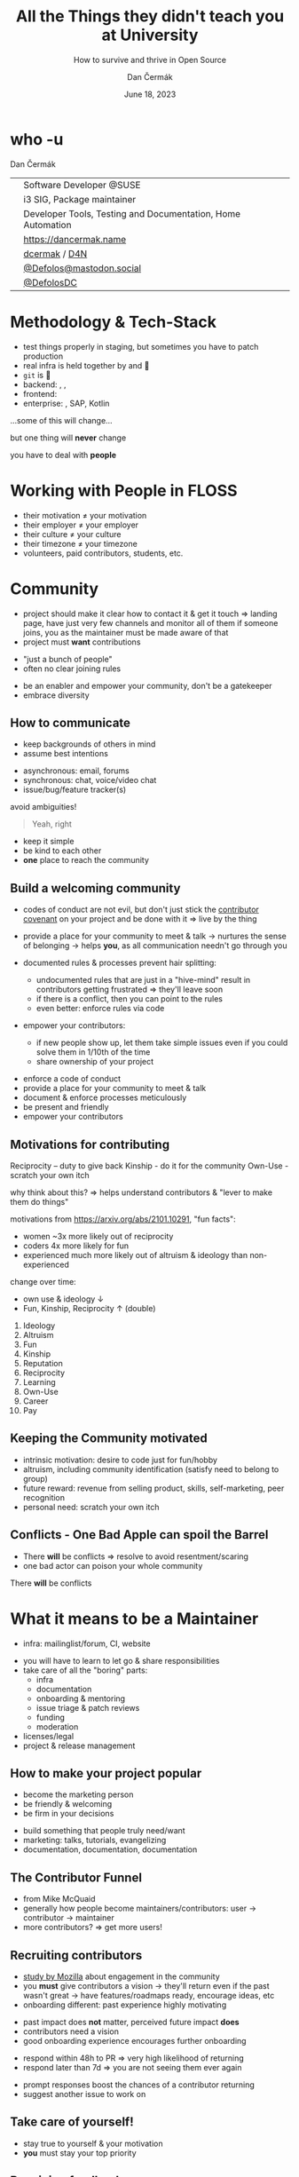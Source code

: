 # -*- org-confirm-babel-evaluate: nil; -*-
#+AUTHOR: Dan Čermák
#+DATE: June 18, 2023
#+EMAIL: dcermak@suse.com
#+TITLE: All the Things they didn't teach you at University
#+SUBTITLE: How to survive and thrive in Open Source

#+REVEAL_ROOT: ./node_modules/reveal.js/
#+REVEAL_THEME: simple
#+REVEAL_PLUGINS: (highlight notes history)
#+OPTIONS: toc:nil
#+REVEAL_DEFAULT_FRAG_STYLE: appear
#+REVEAL_INIT_OPTIONS: transition: 'none', hash: true
#+OPTIONS: num:nil toc:nil center:nil reveal_title_slide:nil
#+REVEAL_EXTRA_CSS: ./node_modules/@fortawesome/fontawesome-free/css/all.min.css
#+REVEAL_EXTRA_CSS: ./custom-style.css
#+REVEAL_HIGHLIGHT_CSS: ./node_modules/reveal.js/plugin/highlight/zenburn.css

#+REVEAL_TITLE_SLIDE: <h2 class="title">%t</h2>
#+REVEAL_TITLE_SLIDE: <p class="subtitle" style="color: Gray;">%s</p>
#+REVEAL_TITLE_SLIDE: <p class="author">%a</p>
#+REVEAL_TITLE_SLIDE: <div style="float:left"><a href="https://www.devconf.info/cz/" target="_blank"><img src="./media/devconf-cz-bw.svg" height="50px"/></a></div>
#+REVEAL_TITLE_SLIDE: <div style="float:right;font-size:35px;"><p xmlns:dct="http://purl.org/dc/terms/" xmlns:cc="http://creativecommons.org/ns#"><a href="https://creativecommons.org/licenses/by/4.0" target="_blank" rel="license noopener noreferrer" style="display:inline-block;">
#+REVEAL_TITLE_SLIDE: CC BY 4.0 <i class="fab fa-creative-commons"></i> <i class="fab fa-creative-commons-by"></i></a></p></div>

* who -u

Dan Čermák

@@html: <div style="float:center">@@
@@html: <table class="who-table">@@
@@html: <tr><td><i class="fab fa-suse"></i></td><td> Software Developer @SUSE</td></tr>@@
@@html: <tr><td><i class="fab fa-fedora"></i></td><td> i3 SIG, Package maintainer</td></tr>@@
@@html: <tr><td><i class="far fa-heart"></i></td><td> Developer Tools, Testing and Documentation, Home Automation</td></tr>@@
@@html: <tr></tr>@@
@@html: <tr></tr>@@
@@html: <tr><td><i class="fa-solid fa-globe"></i></td><td> <a href="https://dancermak.name/">https://dancermak.name</a></td></tr>@@
@@html: <tr><td><i class="fab fa-github"></i></td><td> <a href="https://github.com/dcermak/">dcermak</a> / <a href="https://github.com/D4N/">D4N</a></td></tr>@@
@@html: <tr><td><i class="fab fa-mastodon"></i></td><td> <a href="https://mastodon.social/@Defolos">@Defolos@mastodon.social</a></td></tr>@@
@@html: <tr><td><i class="fab fa-twitter"></i></td><td> <a href="https://twitter.com/@DefolosDC">@DefolosDC</a></td></tr>@@
@@html: </table>@@
@@html: </div>@@


* Methodology & Tech-Stack

#+ATTR_REVEAL: :frag (appear appear appear appear appear appear) :frag_idx (1 2 3 4 5 6)
- test things properly in staging, but sometimes you have to patch production
- real infra is held together by @@html: <i class="fa-solid fa-tape"></i>@@ and 🧙
- =git= is 👑
- backend: @@html: <i class="fa-brands fa-python"></i>, <i class="fa-brands fa-node-js"></i>, <i class="fa-brands fa-golang"></i>@@
- frontend: @@html: <i class="fa-brands fa-react"></i>@@
- enterprise: @@html: <i class="fa-brands fa-java"></i>@@, SAP, Kotlin

#+ATTR_REVEAL: :frag (appear) :frag_idx 7
…some of this will change…

#+ATTR_REVEAL: :frag (appear) :frag_idx 8
but one thing will *never* change

#+ATTR_REVEAL: :frag (appear) :frag_idx 9
you have to deal with *people*


* Working with People in FLOSS

#+ATTR_REVEAL: :frag (appear)
- their motivation \neq your motivation
- their employer \ne your employer
- their culture \ne your culture
- their timezone \ne your timezone
- volunteers, paid contributors, students, etc.


* Community

#+begin_notes
- project should make it clear how to contact it & get it touch
  \Rightarrow landing page, have just very few channels and monitor all of them
  if someone joins, you as the maintainer must be made aware of that
- project must *want* contributions
#+end_notes

#+ATTR_REVEAL: :frag (appear)
- "just a bunch of people"
- often no clear joining rules


#+ATTR_REVEAL: :frag (appear)
- be an enabler and empower your community, don't be a gatekeeper
- embrace diversity

** How to communicate
#+begin_notes
- keep backgrounds of others in mind
- assume best intentions
#+end_notes

#+ATTR_REVEAL: :frag (appear)
- asynchronous: @@html: <i class="fa-regular fa-envelope"></i> email, <i class="fa-brands fa-discourse"></i> forums@@
- synchronous: @@html: <i class="fa-regular fa-comments"></i> chat, <i class="fa-regular fa-headset"></i> voice/video chat@@
- issue/bug/feature tracker(s)

#+ATTR_REVEAL: :frag appear
avoid ambiguities!

#+ATTR_REVEAL: :frag appear
#+begin_quote
Yeah, right
#+end_quote

#+ATTR_REVEAL: :frag (appear)
- keep it simple
- be kind to each other
- *one* place to reach the community


** Build a welcoming community

#+begin_notes
- codes of conduct are not evil,
  but don't just stick the [[https://www.contributor-covenant.org/][contributor covenant]] on your project and be done with it
  \Rightarrow live by the thing

- provide a place for your community to meet & talk
  \rightarrow nurtures the sense of belonging
  \rightarrow helps *you*, as all communication needn't go through you

- documented rules & processes prevent hair splitting:
  - undocumented rules that are just in a "hive-mind" result in contributors getting frustrated
    \Rightarrow they'll leave soon
  - if there is a conflict, then you can point to the rules
  - even better: enforce rules via code

- empower your contributors:
  - if new people show up, let them take simple issues even if you could solve them in 1/10th of the time
  - share ownership of your project
#+end_notes

#+ATTR_REVEAL: :frag (appear)
- enforce a code of conduct
- provide a place for your community to meet & talk
- document & enforce processes meticulously
- be present and friendly
- empower your contributors


** Motivations for contributing
#+begin_notes
Reciprocity – duty to give back
Kinship - do it for the community
Own-Use - scratch your own itch

why think about this? \Rightarrow helps understand contributors & "lever to make them do
things"

motivations from https://arxiv.org/abs/2101.10291, "fun facts":
- women ~3x more likely out of reciprocity
- coders 4x more likely for fun
- experienced much more likely out of altruism & ideology than non-experienced

change over time:
- own use & ideology \downarrow
- Fun, Kinship, Reciprocity \uparrow (double)
#+end_notes

#+ATTR_REVEAL: :frag (appear)
1. Ideology
2. Altruism
3. Fun
4. Kinship
5. Reputation
6. Reciprocity
7. Learning
8. Own-Use
9. Career
10. Pay


** Keeping the Community motivated

#+begin_notes
- intrinsic motivation: desire to code just for fun/hobby
- altruism, including community identification (satisfy need to belong to group)
- future reward: revenue from selling product, skills, self-marketing, peer recognition
- personal need: scratch your own itch
#+end_notes

# Retaining contributors

@@html: <img src="./media/contribution_movement.svg" height="400px"/>@@

# #+ATTR_REVEAL: :frag (appear)
# Keep them motivated!

# #+ATTR_REVEAL: :frag (appear)
# - intrinsic motivation
# - altruism
# - future rewards
# - personal need

# ** Conflict Resolution

# #+begin_notes
# - more than 1 human \Rightarrow conflicts
# #+end_notes

# #+ATTR_REVEAL: :frag appear


# #+ATTR_REVEAL: :frag (appear)
# - resolve quickly to avoid resentment
# - put rules in place
# - get help from a people person!

** Conflicts - One Bad Apple can spoil the Barrel

#+begin_notes
- There *will* be conflicts \Rightarrow resolve to avoid resentment/scaring
- one bad actor can poison your whole community
#+end_notes

# #+ATTR_REVEAL: :frag (appear)
There *will* be conflicts

# from https://upload.wikimedia.org/wikipedia/commons/1/1c/Pomological_Watercolor_POM00003995.jpg
# public domain
# #+ATTR_REVEAL: :frag (appear)
@@html: <img src="./media/Pomological_Watercolor_POM00003995.jpg" height="400px"/>@@

* What it means to be a Maintainer

#+begin_notes
- infra: mailinglist/forum, CI, website
#+end_notes

#+ATTR_REVEAL: :frag (appear)
- you will have to learn to let go & share responsibilities
- take care of all the "boring" parts:
  - infra
  - documentation
  - onboarding & mentoring
  - issue triage & patch reviews
  - funding
  - moderation
- licenses/legal
- project & release management


** How to make your project popular

#+begin_notes
- become the marketing person
- be friendly & welcoming
- be firm in your decisions
#+end_notes

#+ATTR_REVEAL: :frag (appear)
- build something that people truly need/want
- marketing: talks, tutorials, evangelizing
- documentation, documentation, documentation

** The Contributor Funnel

#+begin_notes
- from Mike McQuaid
- generally how people become maintainers/contributors:
  user \rightarrow contributor \rightarrow maintainer
- more contributors? \Rightarrow get more users!
#+end_notes

@@html:<img src="./media/contributor_funnel.svg"></img>@@

** Recruiting contributors
#+begin_notes
- [[https://docs.google.com/presentation/d/1hsJLv1ieSqtXBzd5YZusY-mB8e1VJzaeOmh8Q4VeMio/][study by Mozilla]] about engagement in the community
- you *must* give contributors a vision \rightarrow they'll return even if the past wasn't great
  \rightarrow have features/roadmaps ready, encourage ideas, etc
- onboarding different: past experience highly motivating
#+end_notes
@@html:<img src="./media/mozilla_impact_study.png"></img>@@

#+ATTR_REVEAL: :frag (appear)
- past impact does *not* matter, perceived future impact *does*
- contributors need a vision
- good onboarding experience encourages further onboarding


#+REVEAL: split

#+begin_notes
- respond within 48h to PR \Rightarrow very high likelihood of returning
- respond later than 7d \Rightarrow you are not seeing them ever again
#+end_notes

@@html:<img src="./media/mozilla_days_to_first_contribution.png" height="350px"/>@@

#+ATTR_REVEAL: :frag (appear)
- prompt responses boost the chances of a contributor returning
- suggest another issue to work on


** Take care of yourself!

#+ATTR_REVEAL: :frag (appear)
- stay true to yourself & your motivation
- *you* must stay your top priority

** Receiving feedback

#+begin_notes
- every feedback valuable: unique insight from different PoV
- but most feedback you'll get is terrible or not proper feedback
- you don't have to address every feedback that you receive
#+end_notes
#+ATTR_REVEAL: :frag (appear)
- feedback is a gift
- thank, absorb and reflect
- don't defend yourself, adapt and discuss (if appropriate)

#+ATTR_REVEAL: :frag (appear)
unfortunately:
#+ATTR_REVEAL: :frag (appear)
- you will mostly get negative feedback, if *at all*
- *only* negative feedback can be crushing
- must train to not be personally bothered


** Providing feedback

#+ATTR_REVEAL: :frag (appear)
- criticize the code, not the person
- be constructive, clear and fact oriented
- be positive
- speak only on your behalf

#+ATTR_REVEAL: :frag (appear)
a thank you never hurt anyone ❤️


* Proposing Changes

#+ATTR_REVEAL: :frag (appear)
- start small
- have a vision
- battle versus inertia
- address fears of all stakeholders
- get early adopters and early wins


* So when should I start?
#+begin_notes
- you got one shot at a "public launch" \Rightarrow have a great landing page
#+end_notes

#+ATTR_REVEAL: :frag appear
*Now*

#+ATTR_REVEAL: :frag appear
but defer big announcements until it's ready\trade


* This all sounds horrible!

#+ATTR_REVEAL: :frag (appear)
It's a lot of *fun*

#+ATTR_REVEAL: :frag (appear)
You will *learn a lot*

#+ATTR_REVEAL: :frag (appear)
But only delve into Open Source as long as it is fun


* So was that all the things they didn't teach me at University?

#+ATTR_REVEAL: :frag (appear)
Of course not!

#+ATTR_REVEAL: :frag (appear)
But it's a starting point for your journey


* Links and Further Reading

#+ATTR_REVEAL: :frag (appear)
@@html:<i class="fa-solid fa-person-chalkboard"></i> <a href="https://dcermak.github.io/everything-you-didnt-learn-at-uni/everything-you-didnt-learn-at-uni.html"><code>dcermak.github.io/everything-you-didnt-learn-at-uni</code></a>@@

#+ATTR_REVEAL: :frag (appear)
- [[https://un.curl.dev/][uncurled]] by [[https://daniel.haxx.se/][Daniel Stenberg]]
- motivations for contributing [[https://arxiv.org/abs/2101.10291][arXiv:2101.10291]]
- [[https://docs.google.com/presentation/d/1hsJLv1ieSqtXBzd5YZusY-mB8e1VJzaeOmh8Q4VeMio/][Measuring Engagement]] from Mozilla
- [[https://mikemcquaid.com/2018/08/14/the-open-source-contributor-funnel-why-people-dont-contribute-to-your-open-source-project/][The Open Source Contributor Funnel by Mike McQuaid]]


* Questions?

#+ATTR_REVEAL: :frag (appear)
Answers!
